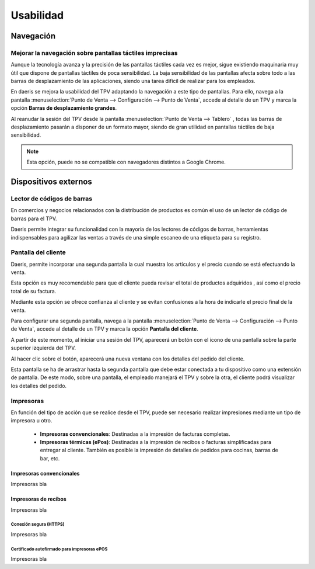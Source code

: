 ==============
Usabilidad
==============

Navegación
=============

Mejorar la navegación sobre pantallas táctiles imprecisas
----------------------------------------------------------

Aunque la tecnología avanza y la precisión de las pantallas táctiles cada vez es mejor, sigue existiendo maquinaria
muy útil que dispone de pantallas táctiles de poca sensibilidad. La baja sensibilidad de las pantallas afecta sobre
todo a las barras de desplazamiento de las aplicaciones, siendo una tarea difícil de realizar para los empleados.

En daeris se mejora la usabilidad del TPV adaptando la navegación a este tipo de pantallas. Para ello, navega a la pantalla
:menuselection:`Punto de Venta --> Configuración --> Punto de Venta`, accede al detalle de un TPV y marca la opción
**Barras de desplazamiento grandes**.

.. image:: usabilidad/barras.png
   :align: center
   :alt: Barras de desplazamiento grandes

Al reanudar la sesión del TPV desde la pantalla :menuselection:`Punto de Venta --> Tablero` , todas las barras de
desplazamiento pasarán a disponer de un formato mayor, siendo de gran utilidad en pantallas táctiles de baja
sensibilidad.

.. image:: usabilidad/barras2.png
   :align: center
   :alt: Barras de desplazamiento grandes

.. note::
   Esta opción, puede no se compatible con navegadores distintos a Google Chrome.

Dispositivos externos
======================

Lector de códigos de barras
----------------------------

En comercios y negocios relacionados con la distribución de productos es común el uso de un lector de código de
barras para el TPV.

Daeris permite integrar su funcionalidad con la mayoría de los lectores de códigos de barras, herramientas
indispensables para agilizar las ventas a través de una simple escaneo de una etiqueta para su registro.

.. seealso::
   * :doc:`../../inventario_y_fabricacion/inventario/codigos_de_barras`

Pantalla del cliente
---------------------

Daeris, permite incorporar una segunda pantalla la cual muestra los artículos y el precio cuando se está efectuando la venta.

Esta opción es muy recomendable para que el cliente pueda revisar el total de productos adquiridos , así como el precio
total de su factura.

Mediante esta opción se ofrece confianza al cliente y se evitan confusiones a la hora de indicarle el precio final de la venta.

Para configurar una segunda pantalla, navega a la pantalla
:menuselection:`Punto de Venta --> Configuración --> Punto de Venta`, accede al detalle de un TPV y marca la opción
**Pantalla del cliente**.

.. image:: usabilidad/pantalla.png
   :align: center
   :alt: Pantalla del cliente

A partir de este momento, al iniciar una sesión del TPV, aparecerá un botón con el icono de una pantalla sobre la parte superior
izquierda del TPV.

.. image:: usabilidad/pantalla2.png
   :align: center
   :alt: Pantalla del cliente

Al hacer clic sobre el botón, aparecerá una nueva ventana con los detalles del pedido del cliente.

.. image:: usabilidad/pantalla3.png
   :align: center
   :alt: Pantalla del cliente

Esta pantalla se ha de arrastrar hasta la segunda pantalla que debe estar conectada a tu dispositivo como una extensión de pantalla.
De este modo, sobre una pantalla, el empleado manejará el TPV y sobre la otra, el cliente podrá visualizar los detalles del pedido.

.. image:: usabilidad/pantalla4.png
   :align: center
   :alt: Pantalla del cliente

Impresoras
-----------

En función del tipo de acción que se realice desde el TPV, puede ser necesario realizar impresiones mediante
un tipo de impresora u otro.

    - **Impresoras convencionales**: Destinadas a la impresión de facturas completas.
    - **Impresoras térmicas (ePos)**: Destinadas a la impresión de recibos o facturas simplificadas para entregar al cliente. También es posible la impresión de detalles de pedidos para cocinas, barras de bar, etc.

Impresoras convencionales
~~~~~~~~~~~~~~~~~~~~~~~~~~
Impresoras bla

Impresoras de recibos
~~~~~~~~~~~~~~~~~~~~~~~

Impresoras bla

Conexión segura (HTTPS)
""""""""""""""""""""""""

Impresoras bla

Certificado autofirmado para impresoras ePOS
""""""""""""""""""""""""""""""""""""""""""""""""

Impresoras bla

